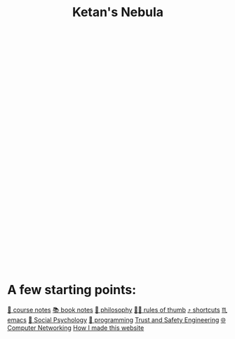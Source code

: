 :PROPERTIES:
:ID:       23e03a28-48b1-4fa3-9fa3-71a369950c6d
:END:
#+title: Ketan's Nebula
#+html_head: <script src="https://cdn.jsdelivr.net/npm/d3@7"></script>

#+begin_export html
<svg class="nebula-svg" display="block" width="100%" height="500px" viewBox="0 0 40 40" fill="none" xmlns="http://www.w3.org/2000/svg">
  <g class="circles">
  </g>
</svg>
<script src="nebula.js"></script>
#+end_export

* A few starting points:
[[id:6d2c6f5c-f8c1-4b38-a01a-6adcdbfe8e7a][📒 course notes]]
[[id:b910e58f-f1fe-4c3f-8efb-69bfa261b191][📚 book notes]]
[[id:091329e5-7896-4975-b88b-99b30f4dd482][🧐 philosophy]]
[[id:5df9203d-c7d9-4341-b7dc-ac4236000d8b][👍🏾 rules of thumb]]
[[id:058bef0b-aba6-4ac6-b4ae-b3c7b7e22040][⤴️ shortcuts]]
[[id:1999996d-b676-4fc4-894b-caf82f8dd7ff][♏️ emacs]]
[[id:3db1ed04-4b29-46cf-9940-1afd30d5d25f][🧠 Social Psychology]]
[[id:0997b060-ee05-458e-beed-3494675c879d][👾 programming]]
[[id:0e008aa4-63a2-4ae3-8c59-933b3065d721][Trust and Safety Engineering]]
[[id:9908ac8d-fadd-4fe6-a78c-c3471cc36ea1][🌐 Computer Networking]]
[[id:65b7c2dd-ad4c-465f-b382-4e4d431e0be8][How I made this website]]
